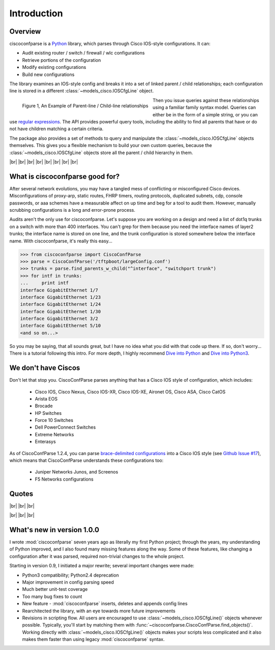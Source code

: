=============
Introduction
=============

Overview
---------

ciscoconfparse is a Python_ library, which parses through Cisco IOS-style 
configurations.  It can:

- Audit existing router / switch / firewall / wlc configurations
- Retrieve portions of the configuration
- Modify existing configurations
- Build new configurations

The library examines an IOS-style config and breaks it into a set of linked 
parent / child relationships; each configuration line is stored in a different 
:class:`~models_cisco.IOSCfgLine` object.

.. figure:: _static/ciscoconfparse_overview.png
   :width: 600px
   :alt: ciscoconfparse overview
   :align: left

   Figure 1, An Example of Parent-line / Child-line relationships

Then you issue queries against these relationships using a familiar family 
syntax model. Queries can either be in the form of a simple string, or you can 
use `regular expressions`_. The API provides powerful query tools, including 
the ability to find all parents that have or do not have children matching a 
certain criteria.

The package also provides a set of methods to query and manipulate the 
:class:`~models_cisco.IOSCfgLine` objects themselves. This gives you a flexible 
mechanism to build your own custom queries, because the 
:class:`~models_cisco.IOSCfgLine` objects store all the parent / child 
hierarchy in them.

|br|
|br|
|br|
|br|
|br|
|br|
|br|
|br|

What is ciscoconfparse good for?
----------------------------------

After several network evolutions, you may have a tangled mess of conflicting or 
misconfigured Cisco devices.  Misconfigurations of proxy-arp, static routes, 
FHRP timers, routing protocols, duplicated subnets, cdp, console passwords, or 
aaa schemes have a measurable affect on up time and beg for a tool to audit them.
However, manually scrubbing configurations is a long and error-prone process.

Audits aren't the only use for ciscoconfparse.  Let's suppose you are working 
on a design and need a list of dot1q trunks on a switch with more than 400 
interfaces.  You can't grep for them because you need the interface names of 
layer2 trunks; the interface name is stored on one line, and the trunk 
configuration is stored somewhere below the interface name.  With 
ciscoconfparse, it's really this easy...

.. sourcecode:: python

   >>> from ciscoconfparse import CiscoConfParse
   >>> parse = CiscoConfParse('/tftpboot/largeConfig.conf')
   >>> trunks = parse.find_parents_w_child("^interface", "switchport trunk")
   >>> for intf in trunks:
   ...     print intf
   interface GigabitEthernet 1/7
   interface GigabitEthernet 1/23
   interface GigabitEthernet 1/24
   interface GigabitEthernet 1/30
   interface GigabitEthernet 3/2
   interface GigabitEthernet 5/10
   <and so on...>

So you may be saying, that all sounds great, but I have no idea what you did 
with that code up there.  If so, don't worry... There is a tutorial following 
this intro.  For more depth, I highly recommend `Dive into Python`_ and 
`Dive into Python3`_.

We don't have Ciscos
--------------------

Don't let that stop you.  CiscoConfParse parses anything that has a Cisco IOS 
style of configuration, which includes:

 - Cisco IOS, Cisco Nexus, Cisco IOS-XR, Cisco IOS-XE, Aironet OS, Cisco ASA, Cisco CatOS
 - Arista EOS
 - Brocade
 - HP Switches
 - Force 10 Switches
 - Dell PowerConnect Switches
 - Extreme Networks
 - Enterasys

As of CiscoConfParse 1.2.4, you can parse `brace-delimited configurations`_ 
into a Cisco IOS style (see `Github Issue #17`_), which means that 
CiscoConfParse understands these configurations too:

 - Juniper Networks Junos, and Screenos
 - F5 Networks configurations

Quotes
------

.. raw::

   <a href="https://github.com/mpenning/ciscoconfparse/issues/13#issuecomment-71340177"><img src="https://raw.githubusercontent.com/mpenning/ciscoconfparse/master/sphinx-doc/_static/ciscoconfparse_overview.png" width="600" alt="CiscoConfParse Github issue #13"></a>

|br|
|br|
|br|

.. raw::

   <blockquote class="twitter-tweet" lang="en"><p>Have to audit &gt; 100 catalyst sw configs for misconfiguration/non-standard configs. Perfect job for CiscoConfParse http://is.gd/d13z2 <a href="https://twitter.com/hashtag/python?src=hash">#python</a></p>&mdash; Jochen - l0b0 (@verbosemode) <a href="https://twitter.com/verbosemode/status/16878620193">June 23, 2010</a></blockquote>
   <script async src="//platform.twitter.com/widgets.js" charset="utf-8"></script>

|br|
|br|
|br|

.. raw::

   <blockquote class="twitter-tweet" lang="en"><p><a href="https://twitter.com/fryguy_pa">@fryguy_pa</a> There is a Cisco config parsing library for python that does neat tricks for searching configs</p>&mdash; Bob McCouch (@BobMcCouch) <a href="https://twitter.com/BobMcCouch/status/294877521349079040">January 25, 2013</a></blockquote>
   <script async src="//platform.twitter.com/widgets.js" charset="utf-8"></script>
   <blockquote class="twitter-tweet" lang="en"><p>.<a href="https://twitter.com/fryguy_pa">@fryguy_pa</a> Here it is: ciscoconf python library: <a href="http://t.co/oDCWRZer">http://t.co/oDCWRZer</a></p>&mdash; Bob McCouch (@BobMcCouch) <a href="https://twitter.com/BobMcCouch/status/294878103199698944">January 25, 2013</a></blockquote>
   <script async src="//platform.twitter.com/widgets.js" charset="utf-8"></script>


What's new in version 1.0.0
---------------------------

I wrote :mod:`ciscoconfparse` seven years ago as literally my first Python 
project; through the years, my understanding of Python improved, and I also 
found many missing features along the way. Some of these features, like 
changing a configuration after it was parsed, required non-trivial changes to 
the whole project.

Starting in version 0.9, I initiated a major rewrite; several important 
changes were made:

- Python3 compatibility; Python2.4 deprecation
- Major improvement in config parsing speed
- Much better unit-test coverage
- Too many bug fixes to count
- New feature - :mod:`ciscoconfparse` inserts, deletes and appends config lines
- Rearchitected the library, with an eye towards more future improvements
- Revisions in scripting flow.  All users are encouraged to use :class:`~models_cisco.IOSCfgLine()` objects whenever possible.  Typically, you'll start by matching them with :func:`~ciscoconfparse.CiscoConfParse.find_objects()`.  Working directly with :class:`~models_cisco.IOSCfgLine()` objects makes your scripts less complicated and it also makes them faster than using legacy :mod:`ciscoconfparse` syntax.

.. _`brace-delimited configurations`: https://github.com/mpenning/ciscoconfparse/blob/81cb4bee7c5ad95301b9e8b3562d70f11fa32505/configs/sample_01.junos
.. _`Github Issue #17`: https://github.com/mpenning/ciscoconfparse/issues/17
.. _`This project [ciscoconfparse] has really been a lifesaver`: https://github.com/mpenning/ciscoconfparse/issues/13#issuecomment-71340177
.. _`Dive into Python`: http://www.diveintopython.net/
.. _`Dive into Python3`: http://www.diveintopython3.net/
.. _`regular expressions`: https://docs.python.org/2/howto/regex.html
.. _Python: http://python.org/

.. |br| raw:: html

   <br>
